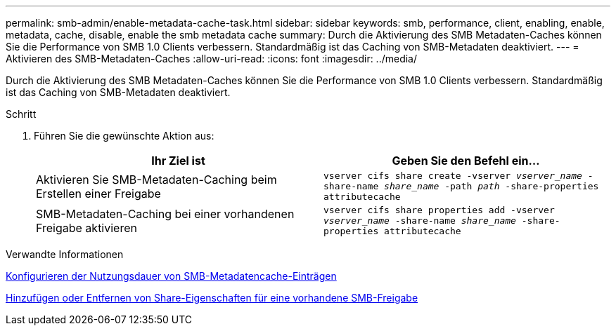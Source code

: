 ---
permalink: smb-admin/enable-metadata-cache-task.html 
sidebar: sidebar 
keywords: smb, performance, client, enabling, enable, metadata, cache, disable, enable the smb metadata cache 
summary: Durch die Aktivierung des SMB Metadaten-Caches können Sie die Performance von SMB 1.0 Clients verbessern. Standardmäßig ist das Caching von SMB-Metadaten deaktiviert. 
---
= Aktivieren des SMB-Metadaten-Caches
:allow-uri-read: 
:icons: font
:imagesdir: ../media/


[role="lead"]
Durch die Aktivierung des SMB Metadaten-Caches können Sie die Performance von SMB 1.0 Clients verbessern. Standardmäßig ist das Caching von SMB-Metadaten deaktiviert.

.Schritt
. Führen Sie die gewünschte Aktion aus:
+
|===
| Ihr Ziel ist | Geben Sie den Befehl ein... 


 a| 
Aktivieren Sie SMB-Metadaten-Caching beim Erstellen einer Freigabe
 a| 
`vserver cifs share create -vserver _vserver_name_ -share-name _share_name_ -path _path_ -share-properties attributecache`



 a| 
SMB-Metadaten-Caching bei einer vorhandenen Freigabe aktivieren
 a| 
`vserver cifs share properties add -vserver _vserver_name_ -share-name _share_name_ -share-properties attributecache`

|===


.Verwandte Informationen
xref:configure-lifetime-metadata-cache-entries-task.adoc[Konfigurieren der Nutzungsdauer von SMB-Metadatencache-Einträgen]

xref:add-remove-share-properties-eexisting-share-task.adoc[Hinzufügen oder Entfernen von Share-Eigenschaften für eine vorhandene SMB-Freigabe]
